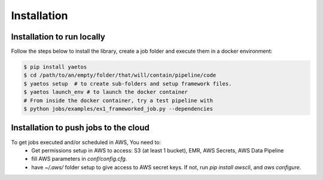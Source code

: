 Installation
============

.. _installation:

Installation to run locally
---------------------------

Follow the steps below to install the library, create a job folder and execute them in a docker environment:

.. code-block:: console

   $ pip install yaetos
   $ cd /path/to/an/empty/folder/that/will/contain/pipeline/code
   $ yaetos setup  # to create sub-folders and setup framework files.
   $ yaetos launch_env # to launch the docker container
   # From inside the docker container, try a test pipeline with
   $ python jobs/examples/ex1_frameworked_job.py --dependencies



Installation to push jobs to the cloud
--------------------------------------

To get jobs executed and/or scheduled in AWS, You need to:
 * Get permissions setup in AWS to access: S3 (at least 1 bucket), EMR, AWS Secrets, AWS Data Pipeline
 * fill AWS parameters in `conf/config.cfg`.
 * have `~/.aws/` folder setup to give access to AWS secret keys. If not, run `pip install  awscli`, and `aws configure`.
